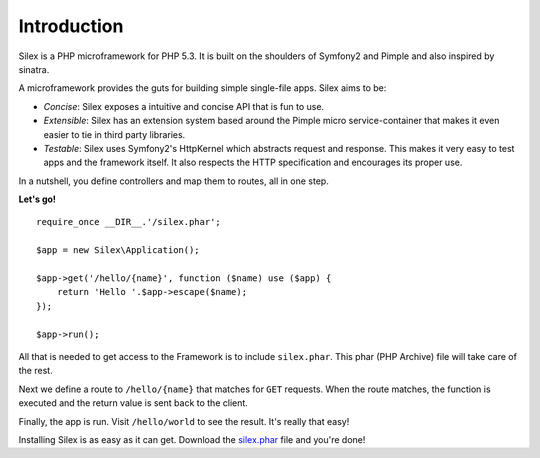 Introduction
============

Silex is a PHP microframework for PHP 5.3. It is built on the shoulders
of Symfony2 and Pimple and also inspired by sinatra.

A microframework provides the guts for building simple single-file apps.
Silex aims to be:

* *Concise*: Silex exposes a intuitive and concise API that is fun to use.

* *Extensible*: Silex has an extension system based around the Pimple
  micro service-container that makes it even easier to tie in third party
  libraries.

* *Testable*: Silex uses Symfony2's HttpKernel which abstracts request and
  response. This makes it very easy to test apps and the framework itself.
  It also respects the HTTP specification and encourages its proper use.

In a nutshell, you define controllers and map them to routes, all in one
step.

**Let's go!** ::

    require_once __DIR__.'/silex.phar';

    $app = new Silex\Application();

    $app->get('/hello/{name}', function ($name) use ($app) {
        return 'Hello '.$app->escape($name);
    });

    $app->run();

All that is needed to get access to the Framework is to include
``silex.phar``. This phar (PHP Archive) file will take care of the rest.

Next we define a route to ``/hello/{name}`` that matches for ``GET``
requests. When the route matches, the function is executed and the return
value is sent back to the client.

Finally, the app is run. Visit ``/hello/world`` to see the result.
It's really that easy!

Installing Silex is as easy as it can get. Download the `silex.phar`_ file
and you're done!

.. _silex.phar: http://silex.sensiolabs.org/get/silex.phar
